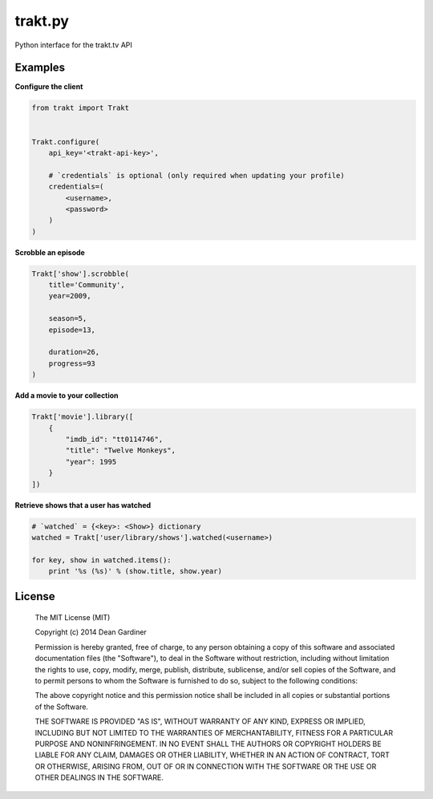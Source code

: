 trakt.py
========
Python interface for the trakt.tv API

Examples
--------

**Configure the client**

.. code-block:: python

    from trakt import Trakt


    Trakt.configure(
        api_key='<trakt-api-key>',

        # `credentials` is optional (only required when updating your profile)
        credentials=(
            <username>,
            <password>
        )
    )


**Scrobble an episode**

.. code-block:: python

    Trakt['show'].scrobble(
        title='Community',
        year=2009,

        season=5,
        episode=13,

        duration=26,
        progress=93
    )

**Add a movie to your collection**

.. code-block:: python

    Trakt['movie'].library([
        {
            "imdb_id": "tt0114746",
            "title": "Twelve Monkeys",
            "year": 1995
        }
    ])

**Retrieve shows that a user has watched**

.. code-block:: python

    # `watched` = {<key>: <Show>} dictionary
    watched = Trakt['user/library/shows'].watched(<username>)

    for key, show in watched.items():
        print '%s (%s)' % (show.title, show.year)

License
-------

  The MIT License (MIT)

  Copyright (c) 2014 Dean Gardiner

  Permission is hereby granted, free of charge, to any person obtaining a copy
  of this software and associated documentation files (the "Software"), to deal
  in the Software without restriction, including without limitation the rights
  to use, copy, modify, merge, publish, distribute, sublicense, and/or sell
  copies of the Software, and to permit persons to whom the Software is
  furnished to do so, subject to the following conditions:

  The above copyright notice and this permission notice shall be included in
  all copies or substantial portions of the Software.

  THE SOFTWARE IS PROVIDED "AS IS", WITHOUT WARRANTY OF ANY KIND, EXPRESS OR
  IMPLIED, INCLUDING BUT NOT LIMITED TO THE WARRANTIES OF MERCHANTABILITY,
  FITNESS FOR A PARTICULAR PURPOSE AND NONINFRINGEMENT. IN NO EVENT SHALL THE
  AUTHORS OR COPYRIGHT HOLDERS BE LIABLE FOR ANY CLAIM, DAMAGES OR OTHER
  LIABILITY, WHETHER IN AN ACTION OF CONTRACT, TORT OR OTHERWISE, ARISING FROM,
  OUT OF OR IN CONNECTION WITH THE SOFTWARE OR THE USE OR OTHER DEALINGS IN
  THE SOFTWARE.